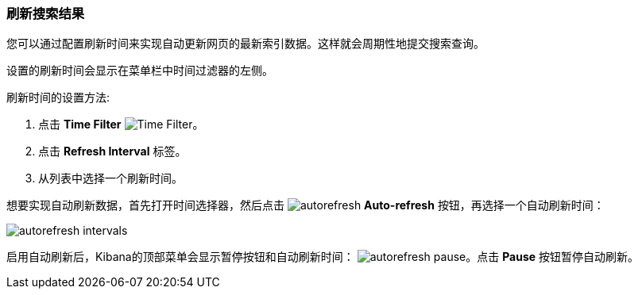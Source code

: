 === 刷新搜索结果
您可以通过配置刷新时间来实现自动更新网页的最新索引数据。这样就会周期性地提交搜索查询。

设置的刷新时间会显示在菜单栏中时间过滤器的左侧。

刷新时间的设置方法:

. 点击 *Time Filter* image:images/TimeFilter.jpg[Time Filter]。
. 点击 *Refresh Interval* 标签。
. 从列表中选择一个刷新时间。

想要实现自动刷新数据，首先打开时间选择器，然后点击 image:images/autorefresh.png[] *Auto-refresh* 按钮，再选择一个自动刷新时间：


image::images/autorefresh-intervals.png[]

启用自动刷新后，Kibana的顶部菜单会显示暂停按钮和自动刷新时间：
image:images/autorefresh-pause.png[]。点击 *Pause* 按钮暂停自动刷新。
